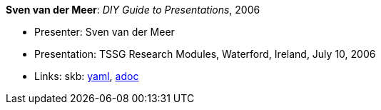 //
// This file was generated by SKB-Dashboard, task 'lib-yaml2src'
// - on Wednesday November  7 at 08:42:48
// - skb-dashboard: https://www.github.com/vdmeer/skb-dashboard
//

*Sven van der Meer*: _DIY Guide to Presentations_, 2006

* Presenter: Sven van der Meer
* Presentation: TSSG Research Modules, Waterford, Ireland, July 10, 2006
* Links:
      skb:
        https://github.com/vdmeer/skb/tree/master/data/library/talks/presentation/2000/vandermeer-2006-tssg_rm.yaml[yaml],
        https://github.com/vdmeer/skb/tree/master/data/library/talks/presentation/2000/vandermeer-2006-tssg_rm.adoc[adoc]

